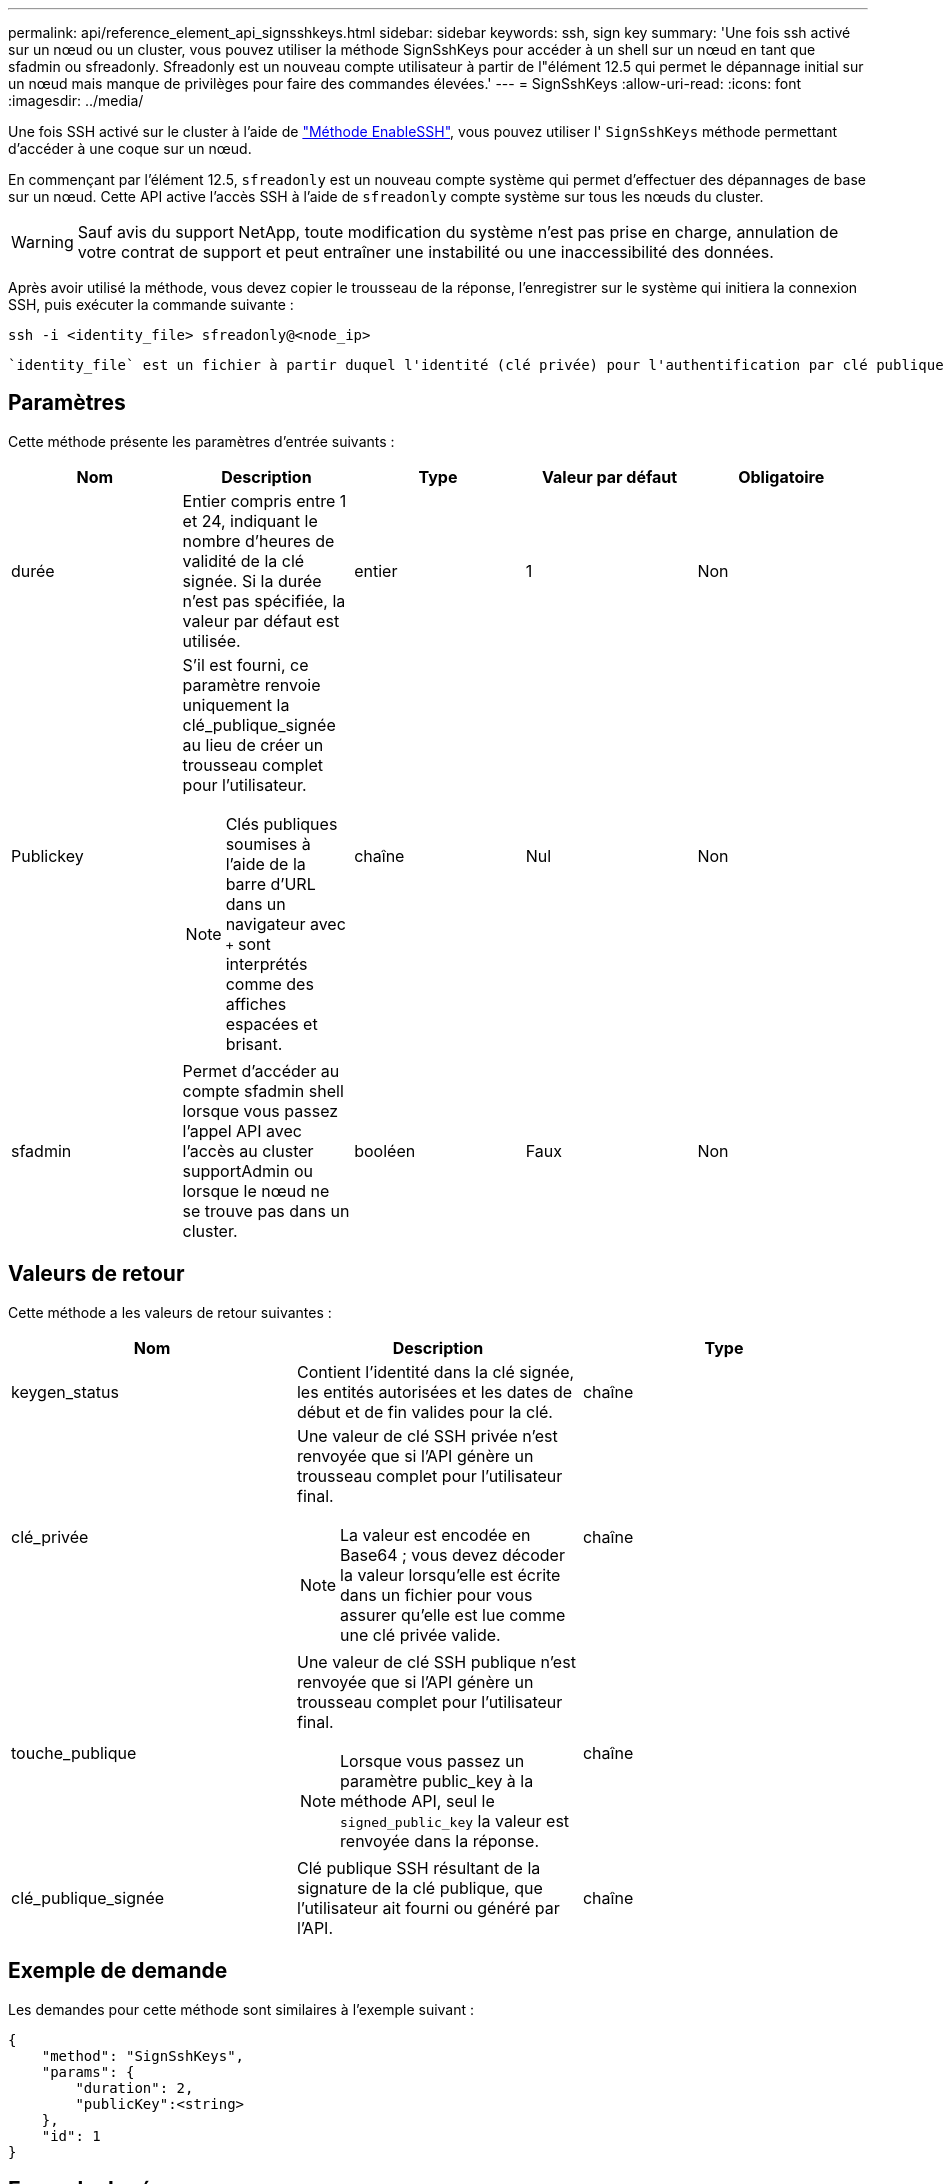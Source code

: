 ---
permalink: api/reference_element_api_signsshkeys.html 
sidebar: sidebar 
keywords: ssh, sign key 
summary: 'Une fois ssh activé sur un nœud ou un cluster, vous pouvez utiliser la méthode SignSshKeys pour accéder à un shell sur un nœud en tant que sfadmin ou sfreadonly. Sfreadonly est un nouveau compte utilisateur à partir de l"élément 12.5 qui permet le dépannage initial sur un nœud mais manque de privilèges pour faire des commandes élevées.' 
---
= SignSshKeys
:allow-uri-read: 
:icons: font
:imagesdir: ../media/


[role="lead"]
Une fois SSH activé sur le cluster à l'aide de link:../api/reference_element_api_enablessh.html["Méthode EnableSSH"], vous pouvez utiliser l' `SignSshKeys` méthode permettant d'accéder à une coque sur un nœud.

En commençant par l'élément 12.5, `sfreadonly` est un nouveau compte système qui permet d'effectuer des dépannages de base sur un nœud. Cette API active l'accès SSH à l'aide de `sfreadonly` compte système sur tous les nœuds du cluster.


WARNING: Sauf avis du support NetApp, toute modification du système n'est pas prise en charge, annulation de votre contrat de support et peut entraîner une instabilité ou une inaccessibilité des données.

Après avoir utilisé la méthode, vous devez copier le trousseau de la réponse, l'enregistrer sur le système qui initiera la connexion SSH, puis exécuter la commande suivante :

[listing]
----
ssh -i <identity_file> sfreadonly@<node_ip>
----
 `identity_file` est un fichier à partir duquel l'identité (clé privée) pour l'authentification par clé publique est lue et `node_ip` Est l'adresse IP du nœud. Pour plus d'informations sur `identity_file`, Voir la page man de SSH.



== Paramètres

Cette méthode présente les paramètres d'entrée suivants :

|===
| Nom | Description | Type | Valeur par défaut | Obligatoire 


 a| 
durée
 a| 
Entier compris entre 1 et 24, indiquant le nombre d'heures de validité de la clé signée. Si la durée n'est pas spécifiée, la valeur par défaut est utilisée.
 a| 
entier
 a| 
1
 a| 
Non



 a| 
Publickey
 a| 
S'il est fourni, ce paramètre renvoie uniquement la clé_publique_signée au lieu de créer un trousseau complet pour l'utilisateur.


NOTE: Clés publiques soumises à l'aide de la barre d'URL dans un navigateur avec `+` sont interprétés comme des affiches espacées et brisant.
 a| 
chaîne
 a| 
Nul
 a| 
Non



 a| 
sfadmin
 a| 
Permet d'accéder au compte sfadmin shell lorsque vous passez l'appel API avec l'accès au cluster supportAdmin ou lorsque le nœud ne se trouve pas dans un cluster.
 a| 
booléen
 a| 
Faux
 a| 
Non

|===


== Valeurs de retour

Cette méthode a les valeurs de retour suivantes :

|===
| Nom | Description | Type 


 a| 
keygen_status
 a| 
Contient l'identité dans la clé signée, les entités autorisées et les dates de début et de fin valides pour la clé.
 a| 
chaîne



 a| 
clé_privée
 a| 
Une valeur de clé SSH privée n'est renvoyée que si l'API génère un trousseau complet pour l'utilisateur final.


NOTE: La valeur est encodée en Base64 ; vous devez décoder la valeur lorsqu'elle est écrite dans un fichier pour vous assurer qu'elle est lue comme une clé privée valide.
 a| 
chaîne



 a| 
touche_publique
 a| 
Une valeur de clé SSH publique n'est renvoyée que si l'API génère un trousseau complet pour l'utilisateur final.


NOTE: Lorsque vous passez un paramètre public_key à la méthode API, seul le `signed_public_key` la valeur est renvoyée dans la réponse.
 a| 
chaîne



 a| 
clé_publique_signée
 a| 
Clé publique SSH résultant de la signature de la clé publique, que l'utilisateur ait fourni ou généré par l'API.
 a| 
chaîne

|===


== Exemple de demande

Les demandes pour cette méthode sont similaires à l'exemple suivant :

[listing]
----
{
    "method": "SignSshKeys",
    "params": {
        "duration": 2,
        "publicKey":<string>
    },
    "id": 1
}
----


== Exemple de réponse

Cette méthode renvoie une réponse similaire à l'exemple suivant :

[listing]
----
{
  "id": null,
  "result": {
    "signedKeys": {
      "keygen_status": <keygen_status>,
      "signed_public_key": <signed_public_key>
    }
  }
}
----
Dans cet exemple, une clé publique est signée et renvoyée et valide pour la durée (1-24 heures).



== Nouveau depuis la version

12.5

